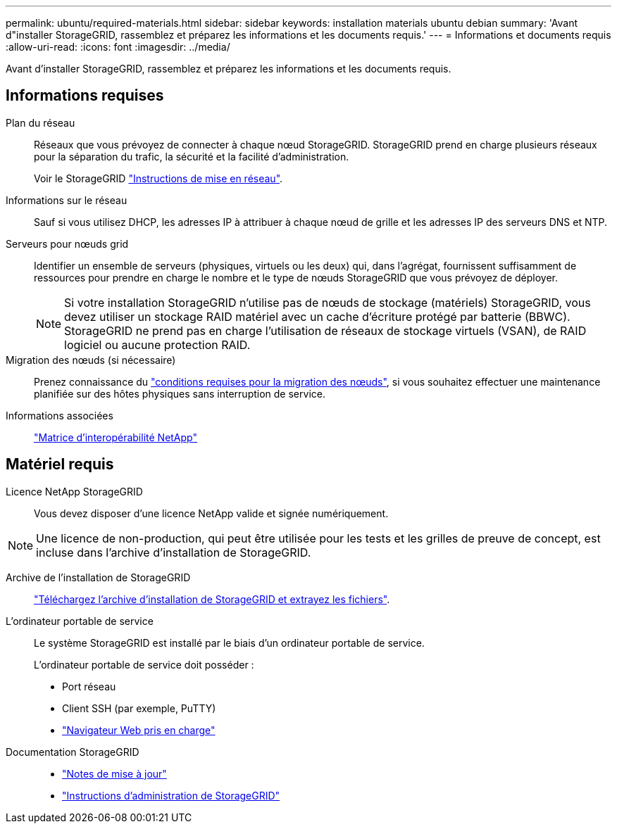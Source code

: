 ---
permalink: ubuntu/required-materials.html 
sidebar: sidebar 
keywords: installation materials ubuntu debian 
summary: 'Avant d"installer StorageGRID, rassemblez et préparez les informations et les documents requis.' 
---
= Informations et documents requis
:allow-uri-read: 
:icons: font
:imagesdir: ../media/


[role="lead"]
Avant d'installer StorageGRID, rassemblez et préparez les informations et les documents requis.



== Informations requises

Plan du réseau:: Réseaux que vous prévoyez de connecter à chaque nœud StorageGRID. StorageGRID prend en charge plusieurs réseaux pour la séparation du trafic, la sécurité et la facilité d'administration.
+
--
Voir le StorageGRID link:../network/index.html["Instructions de mise en réseau"].

--
Informations sur le réseau:: Sauf si vous utilisez DHCP, les adresses IP à attribuer à chaque nœud de grille et les adresses IP des serveurs DNS et NTP.
Serveurs pour nœuds grid:: Identifier un ensemble de serveurs (physiques, virtuels ou les deux) qui, dans l'agrégat, fournissent suffisamment de ressources pour prendre en charge le nombre et le type de nœuds StorageGRID que vous prévoyez de déployer.
+
--

NOTE: Si votre installation StorageGRID n'utilise pas de nœuds de stockage (matériels) StorageGRID, vous devez utiliser un stockage RAID matériel avec un cache d'écriture protégé par batterie (BBWC). StorageGRID ne prend pas en charge l'utilisation de réseaux de stockage virtuels (VSAN), de RAID logiciel ou aucune protection RAID.

--
Migration des nœuds (si nécessaire):: Prenez connaissance du link:node-container-migration-requirements.html["conditions requises pour la migration des nœuds"], si vous souhaitez effectuer une maintenance planifiée sur des hôtes physiques sans interruption de service.
Informations associées:: https://imt.netapp.com/matrix/#welcome["Matrice d'interopérabilité NetApp"^]




== Matériel requis

Licence NetApp StorageGRID:: Vous devez disposer d'une licence NetApp valide et signée numériquement.



NOTE: Une licence de non-production, qui peut être utilisée pour les tests et les grilles de preuve de concept, est incluse dans l'archive d'installation de StorageGRID.

Archive de l'installation de StorageGRID:: link:downloading-and-extracting-storagegrid-installation-files.html["Téléchargez l'archive d'installation de StorageGRID et extrayez les fichiers"].
L'ordinateur portable de service:: Le système StorageGRID est installé par le biais d'un ordinateur portable de service.
+
--
L'ordinateur portable de service doit posséder :

* Port réseau
* Client SSH (par exemple, PuTTY)
* link:../admin/web-browser-requirements.html["Navigateur Web pris en charge"]


--
Documentation StorageGRID::
+
--
* link:../release-notes/index.html["Notes de mise à jour"]
* link:../admin/index.html["Instructions d'administration de StorageGRID"]


--

